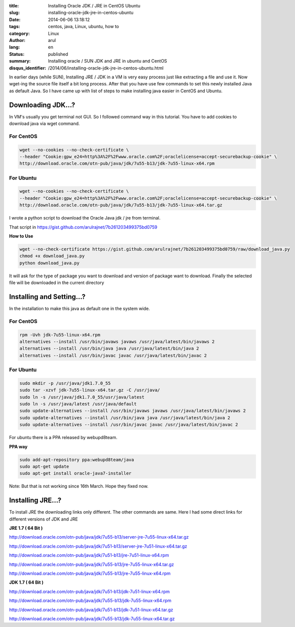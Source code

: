 :title: Installing Oracle JDK / JRE in CentOS Ubuntu
:slug: installing-oracle-jdk-jre-in-centos-ubuntu
:date: 2014-06-06 13:18:12
:tags: centos, java, Linux, ubuntu, how to
:category: Linux
:author: arul
:lang: en
:status: published
:summary: Installing oracle / SUN JDK and JRE in ubuntu and CentOS
:disqus_identifier: /2014/06/installing-oracle-jdk-jre-in-centos-ubuntu.html

|image0|

In earlier days (while SUN), Installing JRE / JDK in a VM is very easy
process just like extracting a file and use it. Now wget-ing the source
file itself a bit long process. After that you have use few commands to
set this newly installed Java as default Java. So I have came up with
list of steps to make installing java easier in CentOS and Ubuntu.

*******************
Downloading JDK...?
*******************

In VM's usually you get terminal not GUI. So I followed command way in
this tutorial. You have to add cookies to download java via wget
command.

For CentOS
##########

.. code-block:: bash

  wget --no-cookies --no-check-certificate \
  --header "Cookie:gpw_e24=http%3A%2F%2Fwww.oracle.com%2F;oraclelicense=accept-securebackup-cookie" \
  http://download.oracle.com/otn-pub/java/jdk/7u55-b13/jdk-7u55-linux-x64.rpm

For Ubuntu
##########

.. code-block:: bash

  wget --no-cookies --no-check-certificate \
  --header "Cookie:gpw_e24=http%3A%2F%2Fwww.oracle.com%2F;oraclelicense=accept-securebackup-cookie" \
  http://download.oracle.com/otn-pub/java/jdk/7u55-b13/jdk-7u55-linux-x64.tar.gz


I wrote a python script to download the Oracle Java jdk / jre from terminal.

That script in https://gist.github.com/arulrajnet/7b261203499375bd0759

**How to Use**

.. code-block:: bash

  wget --no-check-certificate https://gist.github.com/arulrajnet/7b261203499375bd0759/raw/download_java.py
  chmod +x download_java.py
  python download_java.py



It will ask for the type of package you want to download and version of package want to download. Finally the selected file will be downloaded in the current directory


|download_java.py|


**************************
Installing and Setting...?
**************************

In the installation to make this java as default one in the system wide.

For CentOS
##########

.. code-block:: bash

  rpm -Uvh jdk-7u55-linux-x64.rpm
  alternatives --install /usr/bin/javaws javaws /usr/java/latest/bin/javaws 2
  alternatives --install /usr/bin/java java /usr/java/latest/bin/java 2
  alternatives --install /usr/bin/javac javac /usr/java/latest/bin/javac 2

For Ubuntu
##########

.. code-block:: bash

  sudo mkdir -p /usr/java/jdk1.7.0_55
  sudo tar -xzvf jdk-7u55-linux-x64.tar.gz -C /usr/java/
  sudo ln -s /usr/java/jdk1.7.0_55/usr/java/latest
  sudo ln -s /usr/java/latest /usr/java/default
  sudo update-alternatives --install /usr/bin/javaws javaws /usr/java/latest/bin/javaws 2
  sudo update-alternatives --install /usr/bin/java java /usr/java/latest/bin/java 2
  sudo update-alternatives --install /usr/bin/javac javac /usr/java/latest/bin/javac 2


For ubuntu there is a PPA released by webupd8team.

**PPA way**

.. code-block:: bash

  sudo add-apt-repository ppa:webupd8team/java
  sudo apt-get update
  sudo apt-get install oracle-java7-installer

Note:  But that is not working since 16th March. Hope they fixed now.

******************
Installing JRE...?
******************

To install JRE the downloading links only different. The other commands
are same. Here I had some direct links for different versions of JDK and
JRE

**JRE 1.7 ( 64 Bit )**

http://download.oracle.com/otn-pub/java/jdk/7u55-b13/server-jre-7u55-linux-x64.tar.gz

http://download.oracle.com/otn-pub/java/jdk/7u51-b13/server-jre-7u51-linux-x64.tar.gz

http://download.oracle.com/otn-pub/java/jdk/7u51-b13/jre-7u51-linux-x64.rpm

http://download.oracle.com/otn-pub/java/jdk/7u55-b13/jre-7u55-linux-x64.tar.gz

http://download.oracle.com/otn-pub/java/jdk/7u55-b13/jre-7u55-linux-x64.rpm

**JDK 1.7 ( 64 Bit )**

http://download.oracle.com/otn-pub/java/jdk/7u51-b13/jdk-7u51-linux-x64.rpm

http://download.oracle.com/otn-pub/java/jdk/7u55-b13/jdk-7u55-linux-x64.rpm

http://download.oracle.com/otn-pub/java/jdk/7u51-b13/jdk-7u51-linux-x64.tar.gz

http://download.oracle.com/otn-pub/java/jdk/7u55-b13/jdk-7u55-linux-x64.tar.gz


.. |image0| image:: http://2.bp.blogspot.com/-7e9P9JpkCKg/U5ITbc1zw3I/AAAAAAAAVz8/-NrvH8mXWyU/s320/download.jpg
   :target: http://2.bp.blogspot.com/-7e9P9JpkCKg/U5ITbc1zw3I/AAAAAAAAVz8/-NrvH8mXWyU/s1600/download.jpg

.. |download_java.py| image:: http://1.bp.blogspot.com/-eo7_9M3j3A8/VU4kPpVeykI/AAAAAAAAWPM/ohiVIUXjUHo/s640/download_java.png 
  :target: http://1.bp.blogspot.com/-eo7_9M3j3A8/VU4kPpVeykI/AAAAAAAAWPM/ohiVIUXjUHo/s1600/download_java.png   
